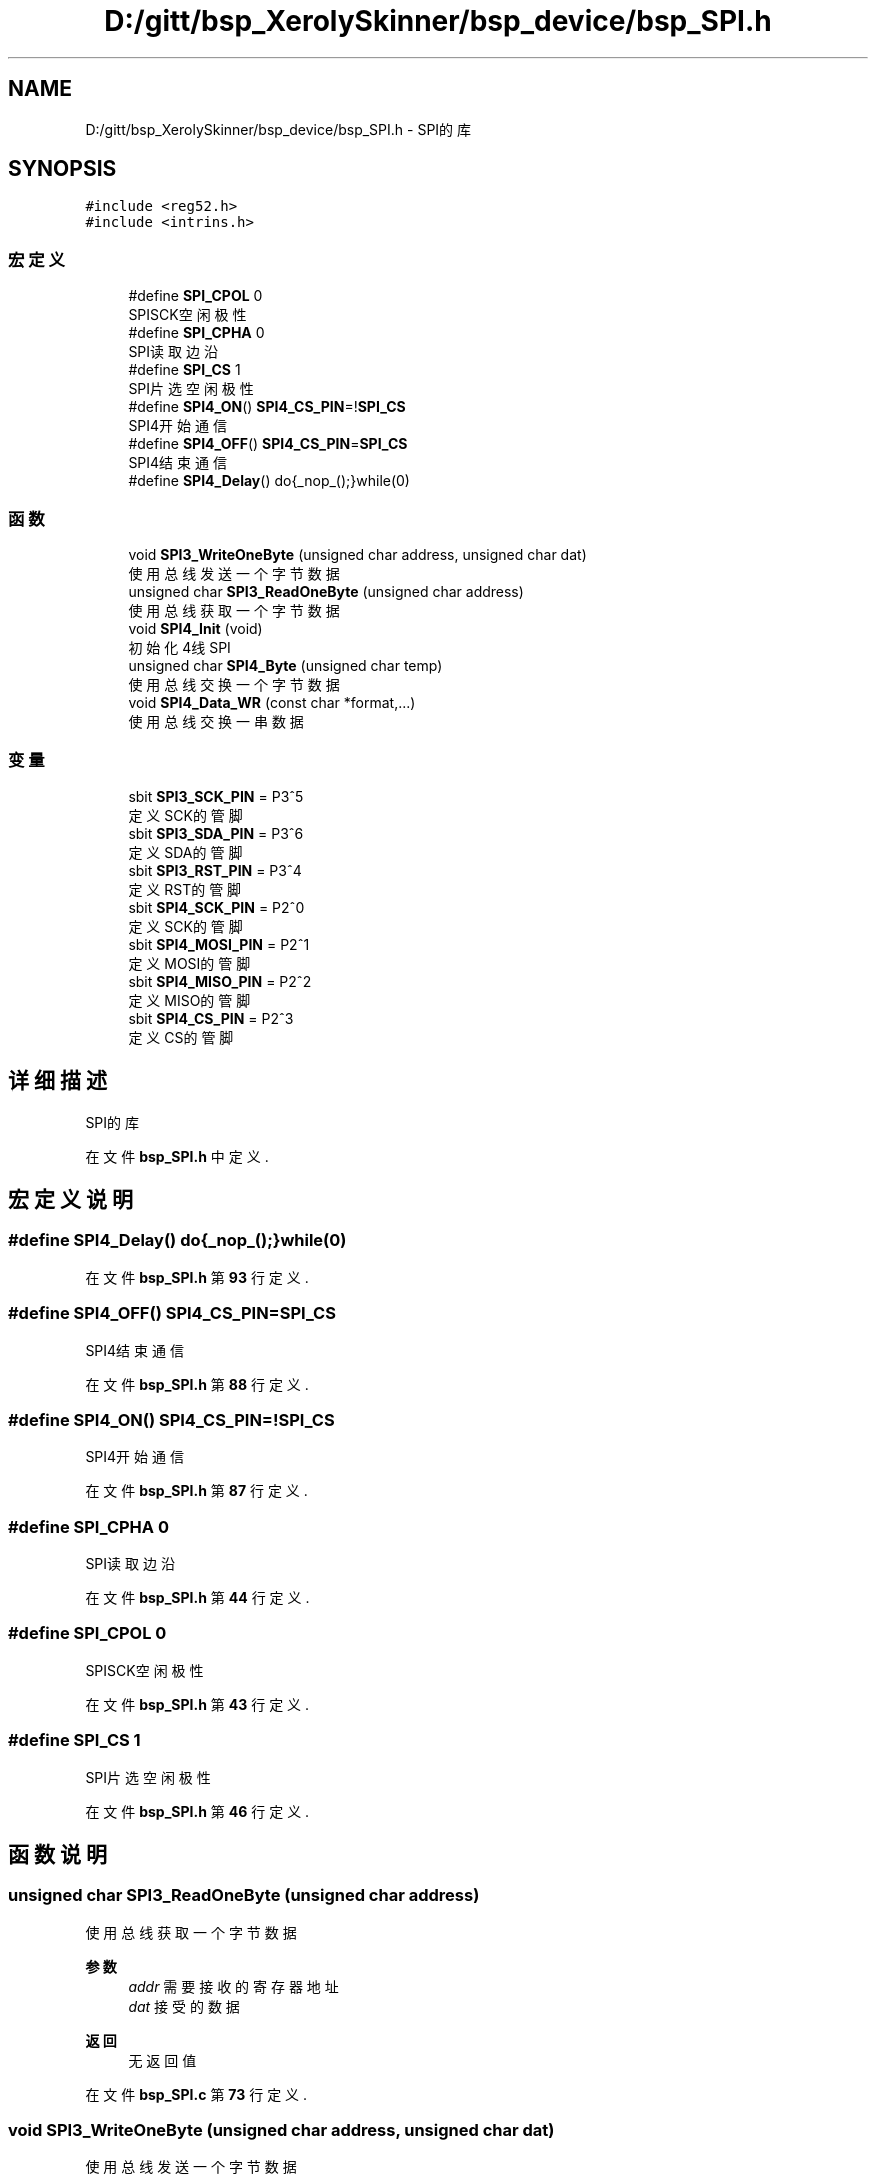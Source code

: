 .TH "D:/gitt/bsp_XerolySkinner/bsp_device/bsp_SPI.h" 3 "2023年 三月 10日 星期五" "Version 1.0.0" "bsp_XerolySkinner" \" -*- nroff -*-
.ad l
.nh
.SH NAME
D:/gitt/bsp_XerolySkinner/bsp_device/bsp_SPI.h \- SPI的库  

.SH SYNOPSIS
.br
.PP
\fC#include <reg52\&.h>\fP
.br
\fC#include <intrins\&.h>\fP
.br

.SS "宏定义"

.in +1c
.ti -1c
.RI "#define \fBSPI_CPOL\fP   0"
.br
.RI "SPISCK空闲极性 "
.ti -1c
.RI "#define \fBSPI_CPHA\fP   0"
.br
.RI "SPI读取边沿 "
.ti -1c
.RI "#define \fBSPI_CS\fP   1"
.br
.RI "SPI片选空闲极性 "
.ti -1c
.RI "#define \fBSPI4_ON\fP()   \fBSPI4_CS_PIN\fP=!\fBSPI_CS\fP"
.br
.RI "SPI4开始通信 "
.ti -1c
.RI "#define \fBSPI4_OFF\fP()   \fBSPI4_CS_PIN\fP=\fBSPI_CS\fP"
.br
.RI "SPI4结束通信 "
.ti -1c
.RI "#define \fBSPI4_Delay\fP()   do{_nop_();}while(0)"
.br
.in -1c
.SS "函数"

.in +1c
.ti -1c
.RI "void \fBSPI3_WriteOneByte\fP (unsigned char address, unsigned char dat)"
.br
.RI "使用总线发送一个字节数据 "
.ti -1c
.RI "unsigned char \fBSPI3_ReadOneByte\fP (unsigned char address)"
.br
.RI "使用总线获取一个字节数据 "
.ti -1c
.RI "void \fBSPI4_Init\fP (void)"
.br
.RI "初始化4线SPI "
.ti -1c
.RI "unsigned char \fBSPI4_Byte\fP (unsigned char temp)"
.br
.RI "使用总线交换一个字节数据 "
.ti -1c
.RI "void \fBSPI4_Data_WR\fP (const char *format,\&.\&.\&.)"
.br
.RI "使用总线交换一串数据 "
.in -1c
.SS "变量"

.in +1c
.ti -1c
.RI "sbit \fBSPI3_SCK_PIN\fP = P3^5"
.br
.RI "定义SCK的管脚 "
.ti -1c
.RI "sbit \fBSPI3_SDA_PIN\fP = P3^6"
.br
.RI "定义SDA的管脚 "
.ti -1c
.RI "sbit \fBSPI3_RST_PIN\fP = P3^4"
.br
.RI "定义RST的管脚 "
.ti -1c
.RI "sbit \fBSPI4_SCK_PIN\fP = P2^0"
.br
.RI "定义SCK的管脚 "
.ti -1c
.RI "sbit \fBSPI4_MOSI_PIN\fP = P2^1"
.br
.RI "定义MOSI的管脚 "
.ti -1c
.RI "sbit \fBSPI4_MISO_PIN\fP = P2^2"
.br
.RI "定义MISO的管脚 "
.ti -1c
.RI "sbit \fBSPI4_CS_PIN\fP = P2^3"
.br
.RI "定义CS的管脚 "
.in -1c
.SH "详细描述"
.PP 
SPI的库 


.PP
在文件 \fBbsp_SPI\&.h\fP 中定义\&.
.SH "宏定义说明"
.PP 
.SS "#define SPI4_Delay()   do{_nop_();}while(0)"

.PP
在文件 \fBbsp_SPI\&.h\fP 第 \fB93\fP 行定义\&.
.SS "#define SPI4_OFF()   \fBSPI4_CS_PIN\fP=\fBSPI_CS\fP"

.PP
SPI4结束通信 
.PP
在文件 \fBbsp_SPI\&.h\fP 第 \fB88\fP 行定义\&.
.SS "#define SPI4_ON()   \fBSPI4_CS_PIN\fP=!\fBSPI_CS\fP"

.PP
SPI4开始通信 
.PP
在文件 \fBbsp_SPI\&.h\fP 第 \fB87\fP 行定义\&.
.SS "#define SPI_CPHA   0"

.PP
SPI读取边沿 
.PP
在文件 \fBbsp_SPI\&.h\fP 第 \fB44\fP 行定义\&.
.SS "#define SPI_CPOL   0"

.PP
SPISCK空闲极性 
.PP
在文件 \fBbsp_SPI\&.h\fP 第 \fB43\fP 行定义\&.
.SS "#define SPI_CS   1"

.PP
SPI片选空闲极性 
.PP
在文件 \fBbsp_SPI\&.h\fP 第 \fB46\fP 行定义\&.
.SH "函数说明"
.PP 
.SS "unsigned char SPI3_ReadOneByte (unsigned char address)"

.PP
使用总线获取一个字节数据 
.PP
\fB参数\fP
.RS 4
\fIaddr\fP 需要接收的寄存器地址 
.br
\fIdat\fP 接受的数据 
.RE
.PP
\fB返回\fP
.RS 4
无返回值 
.RE
.PP

.PP
在文件 \fBbsp_SPI\&.c\fP 第 \fB73\fP 行定义\&.
.SS "void SPI3_WriteOneByte (unsigned char address, unsigned char dat)"

.PP
使用总线发送一个字节数据 
.PP
\fB参数\fP
.RS 4
\fIaddr\fP 需要改写的寄存器地址 
.br
\fIdat\fP 改写的数据 
.RE
.PP
\fB返回\fP
.RS 4
无返回值 
.RE
.PP

.PP
在文件 \fBbsp_SPI\&.c\fP 第 \fB59\fP 行定义\&.
.SS "unsigned char SPI4_Byte (unsigned char temp)"

.PP
使用总线交换一个字节数据 
.PP
\fB参数\fP
.RS 4
\fItemp\fP 发送的数据 
.RE
.PP
\fB返回\fP
.RS 4
交换回的数据 
.RE
.PP

.PP
在文件 \fBbsp_SPI\&.c\fP 第 \fB107\fP 行定义\&.
.SS "void SPI4_Data_WR (const char * format,  \&.\&.\&.)"

.PP
使用总线交换一串数据 
.PP
\fB参数\fP
.RS 4
\fIformat\fP 交换的格式 
.RE
.PP
\fB返回\fP
.RS 4
交换回的数据 
.RE
.PP
\fB注意\fP
.RS 4
以下为使用示例 
.PP
.nf
// 写入0xAB 0xFF 0xFF后,读取一个字节到dat中
SPI4_Data_WR("WWWR",0xAB,0xFF,0XFF,&dat);

.fi
.PP
 
.RE
.PP

.PP
在文件 \fBbsp_SPI\&.c\fP 第 \fB150\fP 行定义\&.
.SS "void SPI4_Init (void)"

.PP
初始化4线SPI 
.PP
\fB返回\fP
.RS 4
无返回值 
.RE
.PP
\fB注解\fP
.RS 4
使用以下函数前,请先至少使用一次该函数初始化 
.RE
.PP

.PP
在文件 \fBbsp_SPI\&.c\fP 第 \fB98\fP 行定义\&.
.SH "变量说明"
.PP 
.SS "sbit SPI3_RST_PIN = P3^4"

.PP
定义RST的管脚 
.PP
\fB待办事项\fP
.RS 4
定义RST的管脚 
.RE
.PP

.PP
在文件 \fBbsp_SPI\&.h\fP 第 \fB60\fP 行定义\&.
.SS "sbit SPI3_SCK_PIN = P3^5"

.PP
定义SCK的管脚 
.PP
\fB待办事项\fP
.RS 4
定义SCK的管脚 
.RE
.PP

.PP
在文件 \fBbsp_SPI\&.h\fP 第 \fB52\fP 行定义\&.
.SS "sbit SPI3_SDA_PIN = P3^6"

.PP
定义SDA的管脚 
.PP
\fB待办事项\fP
.RS 4
定义SDA的管脚 
.RE
.PP

.PP
在文件 \fBbsp_SPI\&.h\fP 第 \fB56\fP 行定义\&.
.SS "sbit SPI4_CS_PIN = P2^3"

.PP
定义CS的管脚 
.PP
\fB待办事项\fP
.RS 4
定义CS的管脚 
.RE
.PP

.PP
在文件 \fBbsp_SPI\&.h\fP 第 \fB78\fP 行定义\&.
.SS "sbit SPI4_MISO_PIN = P2^2"

.PP
定义MISO的管脚 
.PP
\fB待办事项\fP
.RS 4
定义MISO的管脚 
.RE
.PP

.PP
在文件 \fBbsp_SPI\&.h\fP 第 \fB74\fP 行定义\&.
.SS "sbit SPI4_MOSI_PIN = P2^1"

.PP
定义MOSI的管脚 
.PP
\fB待办事项\fP
.RS 4
定义MOSI的管脚 
.RE
.PP

.PP
在文件 \fBbsp_SPI\&.h\fP 第 \fB70\fP 行定义\&.
.SS "sbit SPI4_SCK_PIN = P2^0"

.PP
定义SCK的管脚 
.PP
\fB待办事项\fP
.RS 4
定义SCK的管脚 
.RE
.PP

.PP
在文件 \fBbsp_SPI\&.h\fP 第 \fB66\fP 行定义\&.
.SH "作者"
.PP 
由 Doyxgen 通过分析 bsp_XerolySkinner 的 源代码自动生成\&.
